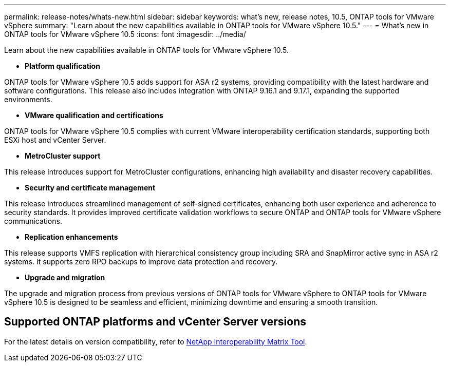 ---
permalink: release-notes/whats-new.html
sidebar: sidebar
keywords: what's new, release notes, 10.5, ONTAP tools for VMware vSphere
summary: "Learn about the new capabilities available in ONTAP tools for VMware vSphere 10.5."
---
= What's new in ONTAP tools for VMware vSphere 10.5
:icons: font
:imagesdir: ../media/

[.lead]
Learn about the new capabilities available in ONTAP tools for VMware vSphere 10.5.

* *Platform qualification*

ONTAP tools for VMware vSphere 10.5 adds support for ASA r2 systems, providing compatibility with the latest hardware and software configurations. This release also includes integration with ONTAP 9.16.1 and 9.17.1, expanding the supported environments.

* *VMware qualification and certifications*

ONTAP tools for VMware vSphere 10.5 complies with current VMware interoperability certification standards, supporting both ESXi host and vCenter Server.

* *MetroCluster support*

This release introduces support for MetroCluster configurations, enhancing high availability and disaster recovery capabilities.

* *Security and certificate management*

This release introduces streamlined management of self-signed certificates, enhancing both user experience and adherence to security standards. It provides improved certificate validation workflows to secure ONTAP and ONTAP tools for VMware vSphere communications.

* *Replication enhancements*

This release supports VMFS replication with hierarchical consistency group including SRA and SnapMirror active sync in ASA r2 systems. It supports zero RPO backups to improve data protection and recovery.

* *Upgrade and migration*

The upgrade and migration process from previous versions of ONTAP tools for VMware vSphere to ONTAP tools for VMware vSphere 10.5 is designed to be seamless and efficient, minimizing downtime and ensuring a smooth transition.

== Supported ONTAP platforms and vCenter Server versions

For the latest details on version compatibility, refer to https://imt.netapp.com/matrix/imt.jsp?components=105475;&solution=1777&isHWU&src=IMT[NetApp Interoperability Matrix Tool^].
